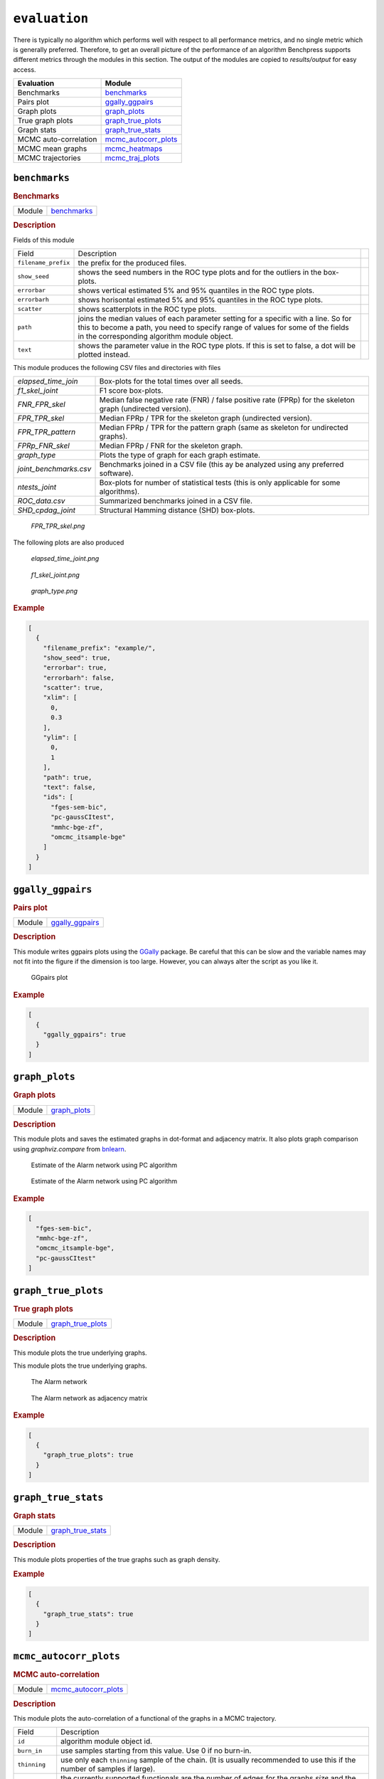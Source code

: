 ``evaluation``
====================


There is typically no algorithm which performs well with respect to all performance metrics, and no single metric which is generally preferred. 
Therefore, to get an overall picture of the performance of an algorithm Benchpress supports different metrics through the modules in this section.
The output of the modules are copied to *results/output* for easy access.


.. list-table:: 
   :header-rows: 1 

   * - Evaluation
     - Module
   * - Benchmarks

     - benchmarks_ 
   * - Pairs plot

     - ggally_ggpairs_ 
   * - Graph plots

     - graph_plots_ 
   * - True graph plots

     - graph_true_plots_ 
   * - Graph stats

     - graph_true_stats_ 
   * - MCMC auto-correlation

     - mcmc_autocorr_plots_ 
   * - MCMC mean graphs

     - mcmc_heatmaps_ 
   * - MCMC trajectories

     - mcmc_traj_plots_ 





.. _benchmarks: 

``benchmarks`` 
--------------

.. rubric:: Benchmarks

.. list-table:: 

   * - Module
     - `benchmarks <https://github.com/felixleopoldo/benchpress/tree/master/workflow/rules/evaluation/benchmarks>`__



.. rubric:: Description


Fields of this module

+---------------------+----------------------------------------------------------------------------------------------------------------------------------------------------------------------------------------------------------------------+-----+
| Field               | Description                                                                                                                                                                                                          |     |
+---------------------+----------------------------------------------------------------------------------------------------------------------------------------------------------------------------------------------------------------------+-----+
| ``filename_prefix`` | the prefix for the produced files.                                                                                                                                                                                   |     |
+---------------------+----------------------------------------------------------------------------------------------------------------------------------------------------------------------------------------------------------------------+-----+
| ``show_seed``       | shows the seed numbers in the ROC type plots and for the outliers in the box-plots.                                                                                                                                  |     |
+---------------------+----------------------------------------------------------------------------------------------------------------------------------------------------------------------------------------------------------------------+-----+
| ``errorbar``        | shows vertical estimated 5% and 95% quantiles in the ROC type plots.                                                                                                                                                 |     |
+---------------------+----------------------------------------------------------------------------------------------------------------------------------------------------------------------------------------------------------------------+-----+
| ``errorbarh``       | shows horisontal estimated 5% and 95% quantiles in the ROC type plots.                                                                                                                                               |     |
+---------------------+----------------------------------------------------------------------------------------------------------------------------------------------------------------------------------------------------------------------+-----+
| ``scatter``         | shows scatterplots in the ROC type plots.                                                                                                                                                                            |     |
+---------------------+----------------------------------------------------------------------------------------------------------------------------------------------------------------------------------------------------------------------+-----+
| ``path``            | joins the median values of each parameter setting for a specific with a line. So for this to become a path, you need to specify range of values for some of the fields in the corresponding algorithm module object. |     |
+---------------------+----------------------------------------------------------------------------------------------------------------------------------------------------------------------------------------------------------------------+-----+
| ``text``            | shows the parameter value in the ROC type plots. If this is set to false, a dot will be plotted instead.                                                                                                             |     |
+---------------------+----------------------------------------------------------------------------------------------------------------------------------------------------------------------------------------------------------------------+-----+


This module produces the following CSV files and directories with files

+------------------------+------------------------------------------------------------------------------------------------------------+
| *elapsed_time_join*    | Box-plots for the total times over all seeds.                                                              |
+------------------------+------------------------------------------------------------------------------------------------------------+
| *f1_skel_joint*        | F1 score box-plots.                                                                                        |
+------------------------+------------------------------------------------------------------------------------------------------------+
| *FNR_FPR_skel*         | Median false negative rate (FNR) / false positive rate (FPRp) for the skeleton graph (undirected version). |
+------------------------+------------------------------------------------------------------------------------------------------------+
| *FPR_TPR_skel*         | Median FPRp / TPR for the skeleton graph (undirected version).                                             |
+------------------------+------------------------------------------------------------------------------------------------------------+
| *FPR_TPR_pattern*      | Median FPRp / TPR for the pattern graph (same as skeleton for undirected graphs).                          |
+------------------------+------------------------------------------------------------------------------------------------------------+
| *FPRp_FNR_skel*        | Median FPRp / FNR for the skeleton graph.                                                                  |
+------------------------+------------------------------------------------------------------------------------------------------------+
| *graph_type*           | Plots the type of graph for each graph estimate.                                                           |
+------------------------+------------------------------------------------------------------------------------------------------------+
| *joint_benchmarks.csv* | Benchmarks joined in a CSV file (this ay be analyzed using any preferred software).                        |
+------------------------+------------------------------------------------------------------------------------------------------------+
| *ntests_joint*         | Box-plots for number of statistical tests (this is only applicable for some algorithms).                   |
+------------------------+------------------------------------------------------------------------------------------------------------+
| *ROC_data.csv*         | Summarized benchmarks joined in a CSV file.                                                                |
+------------------------+------------------------------------------------------------------------------------------------------------+
| *SHD_cpdag_joint*      | Structural Hamming distance (SHD) box-plots.                                                               |
+------------------------+------------------------------------------------------------------------------------------------------------+

    
..  figure:: _static/alarm/FPR_TPR_skel.png
    :alt: FPR_TPR_skel.png 
    :width: 500

    *FPR_TPR_skel.png* 

The following plots are also produced

..  figure:: _static/alarm/elapsed_time_joint.png
    :alt: Timing 
    :width: 500

    *elapsed_time_joint.png*

..  figure:: _static/alarm/f1_skel_joint.png
    :alt: F1 
    :width: 500

    *f1_skel_joint.png*

..  figure:: _static/alarm/graph_type.png
    :alt: Graph type 
    :width: 500

    *graph_type.png* 


.. rubric:: Example


.. code-block:: json


    [
      {
        "filename_prefix": "example/",
        "show_seed": true,
        "errorbar": true,
        "errorbarh": false,
        "scatter": true,
        "xlim": [
          0,
          0.3
        ],
        "ylim": [
          0,
          1
        ],
        "path": true,
        "text": false,
        "ids": [
          "fges-sem-bic",
          "pc-gaussCItest",
          "mmhc-bge-zf",
          "omcmc_itsample-bge"
        ]
      }
    ]

.. _ggally_ggpairs: 

``ggally_ggpairs`` 
------------------

.. rubric:: Pairs plot

.. list-table:: 

   * - Module
     - `ggally_ggpairs <https://github.com/felixleopoldo/benchpress/tree/master/workflow/rules/evaluation/ggally_ggpairs>`__



.. rubric:: Description

This module writes ggpairs plots using the `GGally <https://cran.r-project.org/web/packages/GGally/index.html#:~:text=GGally%3A%20Extension%20to%20'ggplot2',geometric%20objects%20with%20transformed%20data.>`_ package. 
Be careful that this can be slow and the variable names may not fit into the figure if the dimension is too large.
However, you can always alter the script as you like it.



..  figure:: _static/alarm/pairs_1.png
    :alt: GGpairs plot
    :width: 500


    GGpairs plot


.. rubric:: Example


.. code-block:: json


    [
      {
        "ggally_ggpairs": true
      }
    ]

.. _graph_plots: 

``graph_plots`` 
---------------

.. rubric:: Graph plots

.. list-table:: 

   * - Module
     - `graph_plots <https://github.com/felixleopoldo/benchpress/tree/master/workflow/rules/evaluation/graph_plots>`__



.. rubric:: Description

This module plots and saves the estimated graphs in dot-format and adjacency matrix.
It also plots graph comparison using *graphviz.compare* from `bnlearn <https://www.bnlearn.com/>`_.

..  figure:: _static/alarmpcgraph.png
    :alt: The Alarm network 

    Estimate of the Alarm network using PC algorithm

..  figure:: _static/alarmpcest.png
    :alt: The Alarm network 

    Estimate of the Alarm network using PC algorithm


.. rubric:: Example


.. code-block:: json


    [
      "fges-sem-bic",
      "mmhc-bge-zf",
      "omcmc_itsample-bge",
      "pc-gaussCItest"
    ]

.. _graph_true_plots: 

``graph_true_plots`` 
--------------------

.. rubric:: True graph plots

.. list-table:: 

   * - Module
     - `graph_true_plots <https://github.com/felixleopoldo/benchpress/tree/master/workflow/rules/evaluation/graph_true_plots>`__



.. rubric:: Description

This module plots the true underlying graphs. 


This module plots the true underlying graphs. 


..  figure:: _static/alarm.png
    :alt: The Alarm network 

    The Alarm network

..  figure:: _static/alarmadjmat.png
    :alt: The Alarm network 

    The Alarm network as adjacency matrix


.. rubric:: Example


.. code-block:: json


    [
      {
        "graph_true_plots": true
      }
    ]

.. _graph_true_stats: 

``graph_true_stats`` 
--------------------

.. rubric:: Graph stats

.. list-table:: 

   * - Module
     - `graph_true_stats <https://github.com/felixleopoldo/benchpress/tree/master/workflow/rules/evaluation/graph_true_stats>`__



.. rubric:: Description

This module plots properties of the true graphs such as graph density.


.. rubric:: Example


.. code-block:: json


    [
      {
        "graph_true_stats": true
      }
    ]

.. _mcmc_autocorr_plots: 

``mcmc_autocorr_plots`` 
-----------------------

.. rubric:: MCMC auto-correlation

.. list-table:: 

   * - Module
     - `mcmc_autocorr_plots <https://github.com/felixleopoldo/benchpress/tree/master/workflow/rules/evaluation/mcmc_autocorr_plots>`__



.. rubric:: Description


This module plots the auto-correlation of a functional of the graphs in a MCMC trajectory. 

+----------------+----------------------------------------------------------------------------------------------------------------------------+
| Field          | Description                                                                                                                |
+----------------+----------------------------------------------------------------------------------------------------------------------------+
| ``id``         | algorithm module object id.                                                                                                |
+----------------+----------------------------------------------------------------------------------------------------------------------------+
| ``burn_in``    | use samples starting from this value. Use 0 if no burn-in.                                                                 |
+----------------+----------------------------------------------------------------------------------------------------------------------------+
| ``thinning``   | use only each ``thinning`` sample of the chain. (It is usually recommended to use this if the number of samples if large). |
+----------------+----------------------------------------------------------------------------------------------------------------------------+
| ``functional`` | the currently supported functionals are the number of edges for the graphs *size* and the graph *score*.                   |
+----------------+----------------------------------------------------------------------------------------------------------------------------+
| ``lags``       | The maximum number of lags after ``thinning``.                                                                             |
+----------------+----------------------------------------------------------------------------------------------------------------------------+

..  figure:: _static/omcmcscoreautocorr.png
    :alt: Score trajectory of order MCMC

    Auto-correlation of the scores in trajectory of order MCMC

..  figure:: _static/alarm/autocorr_score.png
    :alt: Multiple score trajectory of order MCMC

    Auto-correlation of the scores in trajectory of order MCMC for differnt algorithm seeds and parameter settings.



.. rubric:: Example


.. code-block:: json


    [
      {
        "id": "omcmc_itsample-bge",
        "burn_in": 0,
        "thinning": 1,
        "lags": 50,
        "functional": [
          "score",
          "size"
        ],
        "active": true
      }
    ]

.. _mcmc_heatmaps: 

``mcmc_heatmaps`` 
-----------------

.. rubric:: MCMC mean graphs

.. list-table:: 

   * - Module
     - `mcmc_heatmaps <https://github.com/felixleopoldo/benchpress/tree/master/workflow/rules/evaluation/mcmc_heatmaps>`__



.. rubric:: Description


For Bayesian inference it is custom to use MCMC methods to simulate a Markov chain of graphs :math:`\{G^l\}_{l=0}^\infty` having the graph posterior as stationary distribution.
Suppose we have a realisation of length :math:`M + 1` of such chain, then the posterior edge probability of an edge e is estimated by :math:`\frac{1}{M+1-b} \sum_{l=b}^{M} \mathbf{1}_{e}(e^l)`, where the first :math:`b` samples are disregarded as a burn-in period.

This module has a list of objects, where each object has 

+-------------+-------------------------+
| Field       | Description             |
+-------------+-------------------------+
| ``id``      | the algorithm object id |
+-------------+-------------------------+
| ``burn_in`` | the burn-in period.     |
+-------------+-------------------------+

The estimated probabilities are plotted in heatmaps using seaborn which are saved in *results/mcmc_heatmaps/* and copied to *results/output/mcmc_heatmaps/* for easy reference.

..  figure:: _static/alarmordermcmc.png
    :alt: The Alarm network 

    Mean graph estimate of the Alarm network using order MCMC with startspace from iterative MCMC 


.. rubric:: Example


.. code-block:: json


    [
      {
        "id": "omcmc_itsample-bge",
        "burn_in": 0,
        "active": true
      }
    ]

.. _mcmc_traj_plots: 

``mcmc_traj_plots`` 
-------------------

.. rubric:: MCMC trajectories

.. list-table:: 

   * - Module
     - `mcmc_traj_plots <https://github.com/felixleopoldo/benchpress/tree/master/workflow/rules/evaluation/mcmc_traj_plots>`__



.. rubric:: Description

This module plots the  values in the trajectory of a given functional. 

* Fields 

  * ``burn_in`` is the final index of the so-called burn-in period. Use 0 for no burn-in.
  * ``functional`` should be one of the supported functionals *size* or graph *score*. 
  * ``thinning`` tells the module to only considering every graph at a given interval length.  
  * ``active`` should be set to *false* to deactivate.

..  figure:: _static/alarm/score.png
    :alt: Score trajectories of order MCMC

    Score trajectories of order MCMC with 3 different seeds and parameter settings for the ``am`` parameter.


.. rubric:: Example


.. code-block:: json


    [
      {
        "id": "omcmc_itsample-bge",
        "burn_in": 0,
        "thinning": 1,
        "functional": [
          "score",
          "size"
        ],
        "active": true
      }
    ]
